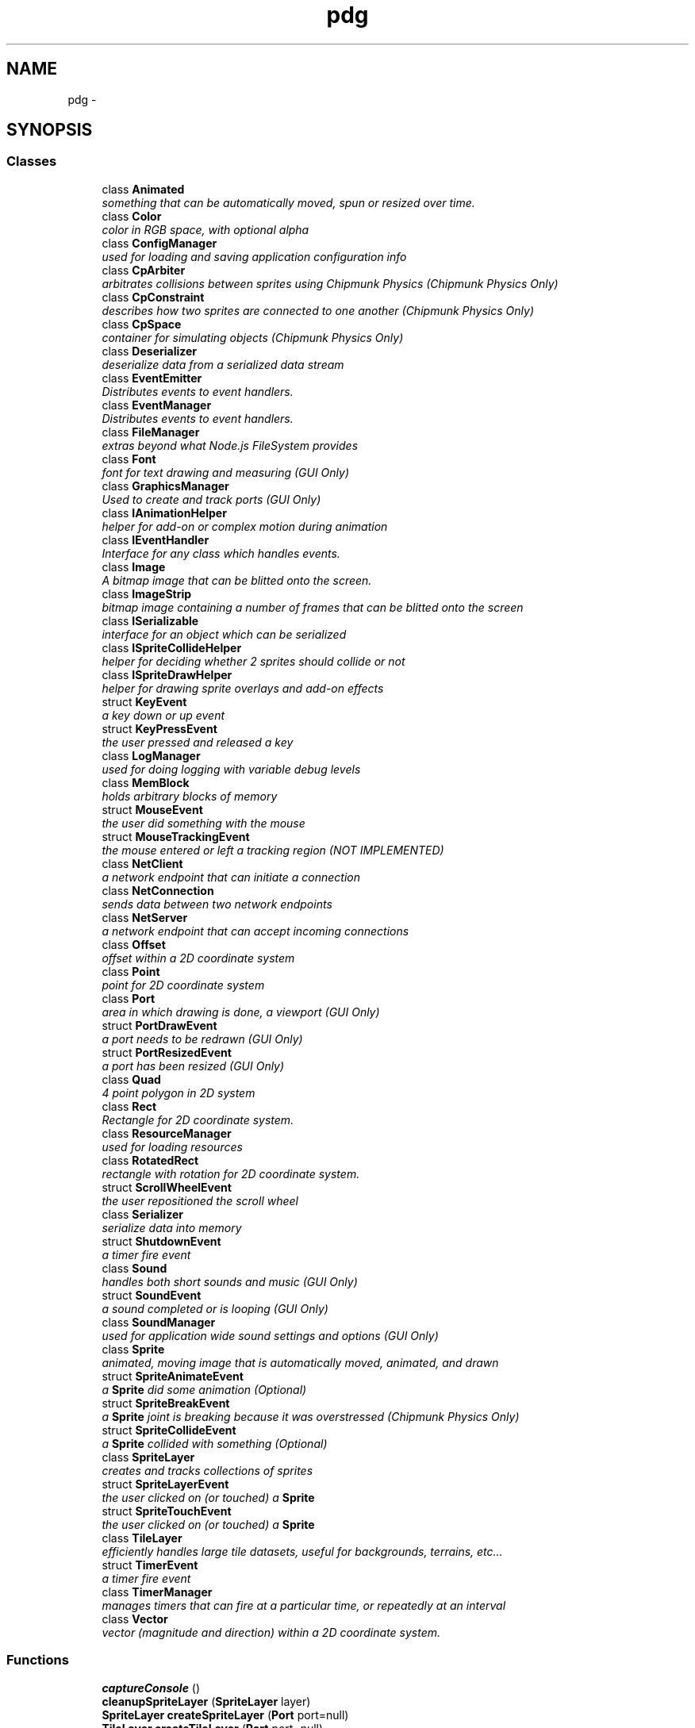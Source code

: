 .TH "pdg" 3 "Thu Jul 10 2014" "Version v0.9.4" "Pixel Dust Game Engine" \" -*- nroff -*-
.ad l
.nh
.SH NAME
pdg \- 
.SH SYNOPSIS
.br
.PP
.SS "Classes"

.in +1c
.ti -1c
.RI "class \fBAnimated\fP"
.br
.RI "\fIsomething that can be automatically moved, spun or resized over time\&. \fP"
.ti -1c
.RI "class \fBColor\fP"
.br
.RI "\fIcolor in RGB space, with optional alpha \fP"
.ti -1c
.RI "class \fBConfigManager\fP"
.br
.RI "\fIused for loading and saving application configuration info \fP"
.ti -1c
.RI "class \fBCpArbiter\fP"
.br
.RI "\fIarbitrates collisions between sprites using Chipmunk Physics (\fIChipmunk Physics Only\fP) \fP"
.ti -1c
.RI "class \fBCpConstraint\fP"
.br
.RI "\fIdescribes how two sprites are connected to one another (\fIChipmunk Physics Only\fP) \fP"
.ti -1c
.RI "class \fBCpSpace\fP"
.br
.RI "\fIcontainer for simulating objects (\fIChipmunk Physics Only\fP) \fP"
.ti -1c
.RI "class \fBDeserializer\fP"
.br
.RI "\fIdeserialize data from a serialized data stream \fP"
.ti -1c
.RI "class \fBEventEmitter\fP"
.br
.RI "\fIDistributes events to event handlers\&. \fP"
.ti -1c
.RI "class \fBEventManager\fP"
.br
.RI "\fIDistributes events to event handlers\&. \fP"
.ti -1c
.RI "class \fBFileManager\fP"
.br
.RI "\fIextras beyond what Node\&.js FileSystem provides \fP"
.ti -1c
.RI "class \fBFont\fP"
.br
.RI "\fIfont for text drawing and measuring (\fIGUI Only\fP) \fP"
.ti -1c
.RI "class \fBGraphicsManager\fP"
.br
.RI "\fIUsed to create and track ports (\fIGUI Only\fP) \fP"
.ti -1c
.RI "class \fBIAnimationHelper\fP"
.br
.RI "\fIhelper for add-on or complex motion during animation \fP"
.ti -1c
.RI "class \fBIEventHandler\fP"
.br
.RI "\fIInterface for any class which handles events\&. \fP"
.ti -1c
.RI "class \fBImage\fP"
.br
.RI "\fIA bitmap image that can be blitted onto the screen\&. \fP"
.ti -1c
.RI "class \fBImageStrip\fP"
.br
.RI "\fIbitmap image containing a number of frames that can be blitted onto the screen \fP"
.ti -1c
.RI "class \fBISerializable\fP"
.br
.RI "\fIinterface for an object which can be serialized \fP"
.ti -1c
.RI "class \fBISpriteCollideHelper\fP"
.br
.RI "\fIhelper for deciding whether 2 sprites should collide or not \fP"
.ti -1c
.RI "class \fBISpriteDrawHelper\fP"
.br
.RI "\fIhelper for drawing sprite overlays and add-on effects \fP"
.ti -1c
.RI "struct \fBKeyEvent\fP"
.br
.RI "\fIa key down or up event \fP"
.ti -1c
.RI "struct \fBKeyPressEvent\fP"
.br
.RI "\fIthe user pressed and released a key \fP"
.ti -1c
.RI "class \fBLogManager\fP"
.br
.RI "\fIused for doing logging with variable debug levels \fP"
.ti -1c
.RI "class \fBMemBlock\fP"
.br
.RI "\fIholds arbitrary blocks of memory \fP"
.ti -1c
.RI "struct \fBMouseEvent\fP"
.br
.RI "\fIthe user did something with the mouse \fP"
.ti -1c
.RI "struct \fBMouseTrackingEvent\fP"
.br
.RI "\fIthe mouse entered or left a tracking region (\fINOT IMPLEMENTED\fP) \fP"
.ti -1c
.RI "class \fBNetClient\fP"
.br
.RI "\fIa network endpoint that can initiate a connection \fP"
.ti -1c
.RI "class \fBNetConnection\fP"
.br
.RI "\fIsends data between two network endpoints \fP"
.ti -1c
.RI "class \fBNetServer\fP"
.br
.RI "\fIa network endpoint that can accept incoming connections \fP"
.ti -1c
.RI "class \fBOffset\fP"
.br
.RI "\fIoffset within a 2D coordinate system \fP"
.ti -1c
.RI "class \fBPoint\fP"
.br
.RI "\fIpoint for 2D coordinate system \fP"
.ti -1c
.RI "class \fBPort\fP"
.br
.RI "\fIarea in which drawing is done, a viewport (\fIGUI Only\fP) \fP"
.ti -1c
.RI "struct \fBPortDrawEvent\fP"
.br
.RI "\fIa port needs to be redrawn (\fIGUI Only\fP) \fP"
.ti -1c
.RI "struct \fBPortResizedEvent\fP"
.br
.RI "\fIa port has been resized (\fIGUI Only\fP) \fP"
.ti -1c
.RI "class \fBQuad\fP"
.br
.RI "\fI4 point polygon in 2D system \fP"
.ti -1c
.RI "class \fBRect\fP"
.br
.RI "\fIRectangle for 2D coordinate system\&. \fP"
.ti -1c
.RI "class \fBResourceManager\fP"
.br
.RI "\fIused for loading resources \fP"
.ti -1c
.RI "class \fBRotatedRect\fP"
.br
.RI "\fIrectangle with rotation for 2D coordinate system\&. \fP"
.ti -1c
.RI "struct \fBScrollWheelEvent\fP"
.br
.RI "\fIthe user repositioned the scroll wheel \fP"
.ti -1c
.RI "class \fBSerializer\fP"
.br
.RI "\fIserialize data into memory \fP"
.ti -1c
.RI "struct \fBShutdownEvent\fP"
.br
.RI "\fIa timer fire event \fP"
.ti -1c
.RI "class \fBSound\fP"
.br
.RI "\fIhandles both short sounds and music (\fIGUI Only\fP) \fP"
.ti -1c
.RI "struct \fBSoundEvent\fP"
.br
.RI "\fIa sound completed or is looping (\fIGUI Only\fP) \fP"
.ti -1c
.RI "class \fBSoundManager\fP"
.br
.RI "\fIused for application wide sound settings and options (\fIGUI Only\fP) \fP"
.ti -1c
.RI "class \fBSprite\fP"
.br
.RI "\fIanimated, moving image that is automatically moved, animated, and drawn \fP"
.ti -1c
.RI "struct \fBSpriteAnimateEvent\fP"
.br
.RI "\fIa \fBSprite\fP did some animation (\fIOptional\fP) \fP"
.ti -1c
.RI "struct \fBSpriteBreakEvent\fP"
.br
.RI "\fIa \fBSprite\fP joint is breaking because it was overstressed (\fIChipmunk Physics Only\fP) \fP"
.ti -1c
.RI "struct \fBSpriteCollideEvent\fP"
.br
.RI "\fIa \fBSprite\fP collided with something (\fIOptional\fP) \fP"
.ti -1c
.RI "class \fBSpriteLayer\fP"
.br
.RI "\fIcreates and tracks collections of sprites \fP"
.ti -1c
.RI "struct \fBSpriteLayerEvent\fP"
.br
.RI "\fIthe user clicked on (or touched) a \fBSprite\fP \fP"
.ti -1c
.RI "struct \fBSpriteTouchEvent\fP"
.br
.RI "\fIthe user clicked on (or touched) a \fBSprite\fP \fP"
.ti -1c
.RI "class \fBTileLayer\fP"
.br
.RI "\fIefficiently handles large tile datasets, useful for backgrounds, terrains, etc\&.\&.\&. \fP"
.ti -1c
.RI "struct \fBTimerEvent\fP"
.br
.RI "\fIa timer fire event \fP"
.ti -1c
.RI "class \fBTimerManager\fP"
.br
.RI "\fImanages timers that can fire at a particular time, or repeatedly at an interval \fP"
.ti -1c
.RI "class \fBVector\fP"
.br
.RI "\fIvector (magnitude and direction) within a 2D coordinate system\&. \fP"
.in -1c
.SS "Functions"

.in +1c
.ti -1c
.RI "\fBcaptureConsole\fP ()"
.br
.ti -1c
.RI "\fBcleanupSpriteLayer\fP (\fBSpriteLayer\fP layer)"
.br
.ti -1c
.RI "\fBSpriteLayer\fP \fBcreateSpriteLayer\fP (\fBPort\fP port=null)"
.br
.ti -1c
.RI "\fBTileLayer\fP \fBcreateTileLayer\fP (\fBPort\fP port=null)"
.br
.ti -1c
.RI "\fBdebug\fP (string msg)"
.br
.ti -1c
.RI "\fBerror\fP (string msg)"
.br
.ti -1c
.RI "\fBfatal\fP (string msg)"
.br
.ti -1c
.RI "\fBConfigManager\fP \fBgetConfigManager\fP ()"
.br
.RI "\fIget the singleton instance of the \fBConfigManager\fP used by the pdg framework \fP"
.ti -1c
.RI "\fBEventManager\fP \fBgetEventManager\fP ()"
.br
.RI "\fIget the singleton instance of the \fBEventManager\fP used by the pdg framework \fP"
.ti -1c
.RI "\fBFileManager\fP \fBgetFileManager\fP ()"
.br
.RI "\fIget the singleton instance of the \fBFileManager\fP used by the pdg framework \fP"
.ti -1c
.RI "\fBGraphicsManager\fP \fBgetGraphicsManager\fP ()"
.br
.RI "\fIget the singleton instance of the \fBGraphicsManager\fP used by the pdg framework \fP"
.ti -1c
.RI "\fBLogManager\fP \fBgetLogManager\fP ()"
.br
.RI "\fIget the singleton instance of the \fBLogManager\fP used by the pdg framework \fP"
.ti -1c
.RI "\fBResourceManager\fP \fBgetResourceManager\fP ()"
.br
.RI "\fIget the singleton instance of the \fBResourceManager\fP used by the pdg framework \fP"
.ti -1c
.RI "\fBSoundManager\fP \fBgetSoundManager\fP ()"
.br
.RI "\fIget the singleton instance of the \fBSoundManager\fP used by the pdg framework \fP"
.ti -1c
.RI "\fBTimerManager\fP \fBgetTimerManager\fP ()"
.br
.RI "\fIget the singleton instance of the \fBTimerManager\fP used by the pdg framework \fP"
.ti -1c
.RI "\fBidle\fP ()"
.br
.ti -1c
.RI "\fBinfo\fP (string msg)"
.br
.ti -1c
.RI "\fBlog\fP (string msg)"
.br
.ti -1c
.RI "\fBIEventHandler\fP \fBon\fP (int eventType, function func)"
.br
.ti -1c
.RI "\fBIEventHandler\fP \fBonKeyDown\fP (function func)"
.br
.ti -1c
.RI "\fBIEventHandler\fP \fBonKeyPress\fP (function func)"
.br
.ti -1c
.RI "\fBIEventHandler\fP \fBonKeyUp\fP (function func)"
.br
.ti -1c
.RI "\fBIEventHandler\fP \fBonMouseDown\fP (function func)"
.br
.ti -1c
.RI "\fBIEventHandler\fP \fBonMouseMove\fP (function func)"
.br
.ti -1c
.RI "\fBIEventHandler\fP \fBonMouseUp\fP (function func)"
.br
.ti -1c
.RI "\fBIEventHandler\fP \fBonShutdown\fP (function func)"
.br
.ti -1c
.RI "\fBIEventHandler\fP \fBonTimer\fP (function func)"
.br
.ti -1c
.RI "\fBopenCommandPort\fP (int port=5757)"
.br
.ti -1c
.RI "\fBopenConsole\fP ()"
.br
.ti -1c
.RI "\fBopenDebugger\fP ()"
.br
.ti -1c
.RI "\fBquit\fP ()"
.br
.ti -1c
.RI "number \fBrand\fP ()"
.br
.ti -1c
.RI "\fBregisterEasingFunction\fP (function easingFunc)"
.br
.ti -1c
.RI "\fBregisterSerializableClass\fP (function klass)"
.br
.ti -1c
.RI "\fBrun\fP ()"
.br
.ti -1c
.RI "\fBsetSerializationDebugMode\fP (bool debugMode)"
.br
.ti -1c
.RI "\fBsrand\fP (uint seed)"
.br
.ti -1c
.RI "\fBstartRepl\fP ()"
.br
.ti -1c
.RI "\fBtrace\fP (string msg)"
.br
.ti -1c
.RI "\fBwarn\fP (string msg)"
.br
.in -1c
.SS "Variables"

.in +1c
.ti -1c
.RI "const \fBaction_AnimationComplete\fP = 47"
.br
.RI "\fIeventType_SpriteLayer action: all animations for every \fBSpriteLayer\fP have completed \fP"
.ti -1c
.RI "const \fBaction_AnimationEnd\fP = 9"
.br
.RI "\fIeventType_SpriteAnimate action: a sprite animation has completed \fP"
.ti -1c
.RI "const \fBaction_AnimationLoop\fP = 8"
.br
.RI "\fIeventType_SpriteAnimate action: a sprite animation has completed and is looping back to the start \fP"
.ti -1c
.RI "const \fBaction_AnimationStart\fP = 44"
.br
.RI "\fIeventType_SpriteLayer action: starting animations for all SpriteLayers \fP"
.ti -1c
.RI "const \fBaction_CollideSprite\fP = 0"
.br
.ti -1c
.RI "const \fBaction_CollideWall\fP = 1"
.br
.RI "\fIeventType_SpriteAnimate action: a sprite has hit the edge of the sprite layer \fP"
.ti -1c
.RI "const \fBaction_DrawPortComplete\fP = 43"
.br
.RI "\fIeventType_SpriteLayer action: all drawing for every \fBSpriteLayer\fP has completed \fP"
.ti -1c
.RI "const \fBaction_ErasePort\fP = 40"
.br
.RI "\fIeventType_SpriteLayer action: about to start drawing each \fBSpriteLayer\fP \fP"
.ti -1c
.RI "const \fBaction_ExitLayer\fP = 4"
.br
.RI "\fIeventType_SpriteAnimate action: a sprite has moved outside the layer boundaries\&. \fP"
.ti -1c
.RI "const \fBaction_FadeComplete\fP = 10"
.br
.RI "\fIeventType_SpriteAnimate action: a sprite fadeTo() has completed \fP"
.ti -1c
.RI "const \fBaction_FadeInComplete\fP = 11"
.br
.RI "\fIeventType_SpriteAnimate action: a sprite fade-in has completed \fP"
.ti -1c
.RI "const \fBaction_FadeOutComplete\fP = 12"
.br
.RI "\fIeventType_SpriteAnimate action: a sprite fade-out has completed \fP"
.ti -1c
.RI "const \fBaction_JointBreak\fP = 13"
.br
.ti -1c
.RI "const \fBaction_LayerFadeInComplete\fP = 49"
.br
.RI "\fIeventType_SpriteLayer action: the fade-in of a layer has been completed \fP"
.ti -1c
.RI "const \fBaction_LayerFadeOutComplete\fP = 50"
.br
.RI "\fIeventType_SpriteLayer action: the fade-out of a layer has been completed \fP"
.ti -1c
.RI "const \fBaction_Offscreen\fP = 2"
.br
.RI "\fIeventType_SpriteAnimate action: a sprite has gone completely offscreen (\fIGUI Only\fP) \fP"
.ti -1c
.RI "const \fBaction_Onscreen\fP = 3"
.br
.RI "\fIeventType_SpriteAnimate action: a sprite that was off screen has moved onscreen (\fIGUI Only\fP) \fP"
.ti -1c
.RI "const \fBaction_PostAnimateLayer\fP = 46"
.br
.RI "\fIeventType_SpriteLayer action: all animations for a particular \fBSpriteLayer\fP have completed \fP"
.ti -1c
.RI "const \fBaction_PostDrawLayer\fP = 42"
.br
.RI "\fIeventType_SpriteLayer action: completed rendering for a particular \fBSpriteLayer\fP \fP"
.ti -1c
.RI "const \fBaction_PreAnimateLayer\fP = 45"
.br
.RI "\fIeventType_SpriteLayer action: about to start animations for a particular \fBSpriteLayer\fP \fP"
.ti -1c
.RI "const \fBaction_PreDrawLayer\fP = 41"
.br
.RI "\fIeventType_SpriteLayer action: about to render a particular \fBSpriteLayer\fP \fP"
.ti -1c
.RI "const \fBaction_ZoomComplete\fP = 48"
.br
.RI "\fIeventType_SpriteLayer action: zooming a particular sprite layer is complete \fP"
.ti -1c
.RI "const \fBall_events\fP = 0"
.br
.RI "\fIa special catch-all for events that weren't handled by specific event handlers \fP"
.ti -1c
.RI "const \fBall_Frames\fP = 0"
.br
.ti -1c
.RI "const \fBanimate_Bidirectional\fP = 2"
.br
.ti -1c
.RI "const \fBanimate_EndToStart\fP = 1"
.br
.ti -1c
.RI "const \fBanimate_Looping\fP = 4"
.br
.ti -1c
.RI "const \fBanimate_NoLooping\fP = 0"
.br
.ti -1c
.RI "const \fBanimate_StartToEnd\fP = 0"
.br
.ti -1c
.RI "const \fBanimate_Unidirectional\fP = 0"
.br
.ti -1c
.RI "string[] \fBargv\fP"
.br
.RI "\fIcontains the arguments passed on the command line \fP"
.ti -1c
.RI "\fBConfigManager\fP \fBcfg\fP"
.br
.ti -1c
.RI "const \fBcollide_AlphaChannel\fP = 4"
.br
.ti -1c
.RI "const \fBcollide_BoundingBox\fP = 2"
.br
.ti -1c
.RI "const \fBcollide_CollisionRadius\fP = 3"
.br
.ti -1c
.RI "const \fBcollide_Last\fP = 4"
.br
.ti -1c
.RI "const \fBcollide_None\fP = 0"
.br
.ti -1c
.RI "const \fBcollide_Point\fP = 1"
.br
.ti -1c
.RI "const \fBduration_Constant\fP = -1"
.br
.ti -1c
.RI "const \fBduration_Instantaneous\fP = 0"
.br
.ti -1c
.RI "const \fBeaseInBack\fP = 25"
.br
.ti -1c
.RI "const \fBeaseInBounce\fP = 22"
.br
.ti -1c
.RI "const \fBeaseInCirc\fP = 19"
.br
.ti -1c
.RI "const \fBeaseInCubic\fP = 4"
.br
.ti -1c
.RI "const \fBeaseInExpo\fP = 16"
.br
.ti -1c
.RI "const \fBeaseInOutBack\fP = 27"
.br
.ti -1c
.RI "const \fBeaseInOutBounce\fP = 24"
.br
.ti -1c
.RI "const \fBeaseInOutCirc\fP = 21"
.br
.ti -1c
.RI "const \fBeaseInOutCubic\fP = 6"
.br
.ti -1c
.RI "const \fBeaseInOutExpo\fP = 18"
.br
.ti -1c
.RI "const \fBeaseInOutQuad\fP = 3"
.br
.ti -1c
.RI "const \fBeaseInOutQuint\fP = 12"
.br
.ti -1c
.RI "const \fBeaseInOutSine\fP = 15"
.br
.ti -1c
.RI "const \fBeaseInQuad\fP = 1"
.br
.ti -1c
.RI "const \fBeaseInQuart\fP = 7"
.br
.ti -1c
.RI "const \fBeaseInQuint\fP = 10"
.br
.ti -1c
.RI "const \fBeaseInSine\fP = 13"
.br
.ti -1c
.RI "const \fBeaseOutBack\fP = 26"
.br
.ti -1c
.RI "const \fBeaseOutBounce\fP = 23"
.br
.ti -1c
.RI "const \fBeaseOutCirc\fP = 20"
.br
.ti -1c
.RI "const \fBeaseOutCubic\fP = 5"
.br
.ti -1c
.RI "const \fBeaseOutExpo\fP = 17"
.br
.ti -1c
.RI "const \fBeaseOutQuad\fP = 2"
.br
.ti -1c
.RI "const \fBeaseOutQuart\fP = 8"
.br
.ti -1c
.RI "const \fBeaseOutQuint\fP = 11"
.br
.ti -1c
.RI "const \fBeaseOutSine\fP = 14"
.br
.ti -1c
.RI "const \fBeventType_KeyDown\fP = 4"
.br
.RI "\fIthe user pushed down on a key \fP"
.ti -1c
.RI "const \fBeventType_KeyPress\fP = 6"
.br
.RI "\fIthe user pressed and released a key \fP"
.ti -1c
.RI "const \fBeventType_KeyUp\fP = 5"
.br
.RI "\fIthe user released a key \fP"
.ti -1c
.RI "const \fBeventType_MouseDown\fP = 7"
.br
.RI "\fIthe user pressed a mouse button \fP"
.ti -1c
.RI "const \fBeventType_MouseEnter\fP = 22"
.br
.RI "\fIthe user moved the mouse into a tracking area (\fINOT IMPLEMENTED\fP) \fP"
.ti -1c
.RI "const \fBeventType_MouseLeave\fP = 23"
.br
.RI "\fIthe user moved the mouse out of a tracking area (\fINOT IMPLEMENTED\fP) \fP"
.ti -1c
.RI "const \fBeventType_MouseMove\fP = 9"
.br
.RI "\fIthe user moved the mouse \fP"
.ti -1c
.RI "const \fBeventType_MouseUp\fP = 8"
.br
.RI "\fIthe user release a mouse button \fP"
.ti -1c
.RI "const \fBeventType_PortDraw\fP = 24"
.br
.RI "\fIa port needs to be redrawn \fP"
.ti -1c
.RI "const \fBeventType_PortResized\fP = 15"
.br
.RI "\fIa port was resized \fP"
.ti -1c
.RI "const \fBeventType_ScrollWheel\fP = 16"
.br
.RI "\fIthe user moved the scroll wheel \fP"
.ti -1c
.RI "const \fBeventType_Shutdown\fP = 2"
.br
.RI "\fIone time application shutdown event \fP"
.ti -1c
.RI "const \fBeventType_SoundEvent\fP = 14"
.br
.RI "\fIa sound finished or looped \fP"
.ti -1c
.RI "const \fBeventType_SpriteAnimate\fP = 17"
.br
.RI "\fIa sprite finished an animation (\fIOptional\fP) \fP"
.ti -1c
.RI "const \fBeventType_SpriteBreak\fP = 21"
.br
.RI "\fIjoined sprites broke apart (\fIChipmunk Physics only\fP) \fP"
.ti -1c
.RI "const \fBeventType_SpriteCollide\fP = 20"
.br
.RI "\fIa collision between sprites \fP"
.ti -1c
.RI "const \fBeventType_SpriteLayer\fP = 18"
.br
.RI "\fIsomething happening to a sprite layer \fP"
.ti -1c
.RI "const \fBeventType_SpriteTouch\fP = 19"
.br
.RI "\fIsprite touched event (\fIOptional\fP) \fP"
.ti -1c
.RI "const \fBeventType_Timer\fP = 3"
.br
.RI "\fIa timer fire event \fP"
.ti -1c
.RI "\fBEventManager\fP \fBevt\fP"
.br
.ti -1c
.RI "const \fBfacing_East\fP = 64"
.br
.ti -1c
.RI "const \fBfacing_Ignore\fP = 256"
.br
.ti -1c
.RI "const \fBfacing_North\fP = 0"
.br
.ti -1c
.RI "const \fBfacing_South\fP = 128"
.br
.ti -1c
.RI "const \fBfacing_West\fP = 192"
.br
.ti -1c
.RI "const \fBfit_Fill\fP = 4"
.br
.ti -1c
.RI "const \fBfit_FillKeepProportions\fP = 5"
.br
.ti -1c
.RI "const \fBfit_Height\fP = 1"
.br
.ti -1c
.RI "const \fBfit_Inside\fP = 3"
.br
.ti -1c
.RI "const \fBfit_None\fP = 0"
.br
.ti -1c
.RI "const \fBfit_Width\fP = 2"
.br
.ti -1c
.RI "const \fBflipped_Both\fP = 192"
.br
.ti -1c
.RI "const \fBflipped_Horizontal\fP = 64"
.br
.ti -1c
.RI "const \fBflipped_Ignore\fP = 256"
.br
.ti -1c
.RI "const \fBflipped_None\fP = 0"
.br
.ti -1c
.RI "const \fBflipped_Vertical\fP = 128"
.br
.ti -1c
.RI "\fBFileManager\fP \fBfs\fP"
.br
.ti -1c
.RI "\fBGraphicsManager\fP \fBgfx\fP"
.br
.ti -1c
.RI "boolean \fBhasGraphics\fP"
.br
.ti -1c
.RI "boolean \fBhasNetwork\fP"
.br
.ti -1c
.RI "boolean \fBhasSound\fP"
.br
.ti -1c
.RI "const \fBinit_AppendToExisting\fP = 2"
.br
.ti -1c
.RI "const \fBinit_CreateUniqueNewFile\fP = 0"
.br
.ti -1c
.RI "const \fBinit_OverwriteExisting\fP = 1"
.br
.ti -1c
.RI "const \fBinit_StdErr\fP = 4"
.br
.ti -1c
.RI "const \fBinit_StdOut\fP = 3"
.br
.ti -1c
.RI "const \fBkey_Backspace\fP = 8"
.br
.ti -1c
.RI "const \fBkey_Break\fP = 1"
.br
.ti -1c
.RI "const \fBkey_Clear\fP = 4"
.br
.ti -1c
.RI "const \fBkey_Delete\fP = 127"
.br
.ti -1c
.RI "const \fBkey_DownArrow\fP = 31"
.br
.ti -1c
.RI "const \fBkey_End\fP = 3"
.br
.ti -1c
.RI "const \fBkey_Enter\fP = 13"
.br
.ti -1c
.RI "const \fBkey_Escape\fP = 27"
.br
.ti -1c
.RI "const \fBkey_F1\fP = 14"
.br
.ti -1c
.RI "const \fBkey_F10\fP = 23"
.br
.ti -1c
.RI "const \fBkey_F11\fP = 24"
.br
.ti -1c
.RI "const \fBkey_F12\fP = 25"
.br
.ti -1c
.RI "const \fBkey_F2\fP = 15"
.br
.ti -1c
.RI "const \fBkey_F3\fP = 16"
.br
.ti -1c
.RI "const \fBkey_F4\fP = 17"
.br
.ti -1c
.RI "const \fBkey_F5\fP = 18"
.br
.ti -1c
.RI "const \fBkey_F6\fP = 19"
.br
.ti -1c
.RI "const \fBkey_F7\fP = 20"
.br
.ti -1c
.RI "const \fBkey_F8\fP = 21"
.br
.ti -1c
.RI "const \fBkey_F9\fP = 22"
.br
.ti -1c
.RI "const \fBkey_FirstF\fP = 14"
.br
.ti -1c
.RI "const \fBkey_FirstPrintable\fP = 32"
.br
.ti -1c
.RI "const \fBkey_Help\fP = 5"
.br
.ti -1c
.RI "const \fBkey_Home\fP = 2"
.br
.ti -1c
.RI "const \fBkey_Insert\fP = 26"
.br
.ti -1c
.RI "const \fBkey_LastF\fP = 25"
.br
.ti -1c
.RI "const \fBkey_LeftArrow\fP = 28"
.br
.ti -1c
.RI "const \fBkey_Mute\fP = 7"
.br
.ti -1c
.RI "const \fBkey_PageDown\fP = 12"
.br
.ti -1c
.RI "const \fBkey_PageUp\fP = 11"
.br
.ti -1c
.RI "const \fBkey_Pause\fP = 6"
.br
.ti -1c
.RI "const \fBkey_Return\fP = 13"
.br
.ti -1c
.RI "const \fBkey_RightArrow\fP = 29"
.br
.ti -1c
.RI "const \fBkey_Tab\fP = 9"
.br
.ti -1c
.RI "const \fBkey_UpArrow\fP = 30"
.br
.ti -1c
.RI "const \fBlftBot\fP = 3"
.br
.ti -1c
.RI "const \fBlftTop\fP = 0"
.br
.ti -1c
.RI "const \fBlinearTween\fP = 0"
.br
.ti -1c
.RI "\fBLogManager\fP \fBlm\fP"
.br
.ti -1c
.RI "boolean \fBquitting\fP"
.br
.ti -1c
.RI "\fBResourceManager\fP \fBres\fP"
.br
.ti -1c
.RI "const \fBrgtBot\fP = 2"
.br
.ti -1c
.RI "const \fBrgtTop\fP = 1"
.br
.ti -1c
.RI "boolean \fBrunning\fP"
.br
.ti -1c
.RI "const \fBscreenPos_FaceDown\fP = 5"
.br
.ti -1c
.RI "const \fBscreenPos_FaceUp\fP = 4"
.br
.ti -1c
.RI "const \fBscreenPos_Normal\fP = 0"
.br
.ti -1c
.RI "const \fBscreenPos_Rotated180\fP = 1"
.br
.ti -1c
.RI "const \fBscreenPos_Rotated90Clockwise\fP = 2"
.br
.ti -1c
.RI "const \fBscreenPos_Rotated90CounterClockwise\fP = 3"
.br
.ti -1c
.RI "const \fBser_Animations\fP = 8"
.br
.ti -1c
.RI "const \fBser_Forces\fP = 32"
.br
.ti -1c
.RI "const \fBser_Full\fP = 18303"
.br
.RI "\fIsprite layer serialization mode for recreating layer \fP"
.ti -1c
.RI "const \fBser_HelperObjs\fP = 8192"
.br
.ti -1c
.RI "const \fBser_HelperRefs\fP = 1024"
.br
.ti -1c
.RI "const \fBser_ImageRefs\fP = 256"
.br
.ti -1c
.RI "const \fBser_InitialData\fP = 16384"
.br
.ti -1c
.RI "const \fBser_LayerDraw\fP = 128"
.br
.ti -1c
.RI "const \fBser_Micro\fP = 3"
.br
.RI "\fIsprite layer serialization mode for minimal size \fP"
.ti -1c
.RI "const \fBser_Motion\fP = 16"
.br
.ti -1c
.RI "const \fBser_Physics\fP = 64"
.br
.ti -1c
.RI "const \fBser_Positions\fP = 1"
.br
.ti -1c
.RI "const \fBser_SCMLRefs\fP = 512"
.br
.ti -1c
.RI "const \fBser_Sizes\fP = 4"
.br
.ti -1c
.RI "const \fBser_Update\fP = 127"
.br
.RI "\fIsprite layer serialization mode for regular updates \fP"
.ti -1c
.RI "const \fBser_ZOrder\fP = 2"
.br
.ti -1c
.RI "\fBSoundManager\fP \fBsnd\fP"
.br
.ti -1c
.RI "const \fBsoundEvent_DonePlaying\fP = 0"
.br
.RI "\fIsound event type for completion of a sound \fP"
.ti -1c
.RI "const \fBsoundEvent_FailedToPlay\fP = 2"
.br
.RI "\fIsound event type for a sound error \fP"
.ti -1c
.RI "const \fBsoundEvent_Looping\fP = 1"
.br
.RI "\fIsound event type for a sound finishing and starting over \fP"
.ti -1c
.RI "const \fBstart_FromFirstFrame\fP = -1"
.br
.ti -1c
.RI "const \fBstart_FromLastFrame\fP = -2"
.br
.ti -1c
.RI "const \fBtextStyle_Bold\fP = 1"
.br
.ti -1c
.RI "const \fBtextStyle_Centered\fP = 16"
.br
.ti -1c
.RI "const \fBtextStyle_Italic\fP = 2"
.br
.ti -1c
.RI "const \fBtextStyle_LeftJustified\fP = 0"
.br
.ti -1c
.RI "const \fBtextStyle_Plain\fP = 0"
.br
.ti -1c
.RI "const \fBtextStyle_RightJustified\fP = 32"
.br
.ti -1c
.RI "const \fBtextStyle_Underline\fP = 4"
.br
.ti -1c
.RI "const \fBtimer_Never\fP = -1"
.br
.ti -1c
.RI "const \fBtimer_OneShot\fP = true"
.br
.ti -1c
.RI "const \fBtimer_Repeating\fP = false"
.br
.ti -1c
.RI "\fBTimerManager\fP \fBtm\fP"
.br
.ti -1c
.RI "const \fBtouch_MouseClick\fP = 24"
.br
.ti -1c
.RI "const \fBtouch_MouseDown\fP = 22"
.br
.ti -1c
.RI "const \fBtouch_MouseEnter\fP = 20"
.br
.ti -1c
.RI "const \fBtouch_MouseLeave\fP = 21"
.br
.ti -1c
.RI "const \fBtouch_MouseUp\fP = 23"
.br
.in -1c
.SH "Class Documentation"
.PP 
.SH "struct pdg::TimerEvent"
.PP 
a timer fire event 

Generated by the \fBTimerManager\fP when a timer fires 
.PP
.nf
{ 
    emitter: {},            // the emitter that generated this event
    eventType: 3,           // the event type (eventType_Timer)
    id: 117440512,          // the timer id (auto-generated up by onTimeout())
    millisec: 1025448321,   // the millisecond time when the timer fired
    msElapsed: 18896        // the time elapsed since the timer was started or last fired
} 

.fi
.PP
.PP
\fBSee Also:\fP
.RS 4
\fBeventType_Timer\fP 
.RE
.PP

.SH "Function Documentation"
.PP 
.SS "pdg::captureConsole ()"

.SS "pdg::cleanupSpriteLayer (SpriteLayerlayer)"

.SS "\fBSpriteLayer\fP pdg::createSpriteLayer (Portport = \fCnull\fP)"

.SS "\fBTileLayer\fP pdg::createTileLayer (Portport = \fCnull\fP)"

.SS "pdg::debug (stringmsg)"

.SS "pdg::error (stringmsg)"

.SS "pdg::fatal (stringmsg)"

.SS "getConfigManager ()"

.PP
get the singleton instance of the \fBConfigManager\fP used by the pdg framework \fBReturns:\fP
.RS 4
\fBConfigManager\fP singleton object 
.RE
.PP

.SS "getEventManager ()"

.PP
get the singleton instance of the \fBEventManager\fP used by the pdg framework \fBReturns:\fP
.RS 4
\fBEventManager\fP singleton object 
.RE
.PP

.SS "getFileManager ()"

.PP
get the singleton instance of the \fBFileManager\fP used by the pdg framework \fBReturns:\fP
.RS 4
\fBFileManager\fP singleton object 
.RE
.PP

.SS "getGraphicsManager ()"

.PP
get the singleton instance of the \fBGraphicsManager\fP used by the pdg framework \fBReturns:\fP
.RS 4
\fBGraphicsManager\fP singleton object 
.RE
.PP

.SS "getLogManager ()"

.PP
get the singleton instance of the \fBLogManager\fP used by the pdg framework \fBReturns:\fP
.RS 4
\fBLogManager\fP singleton object 
.RE
.PP

.SS "getResourceManager ()"

.PP
get the singleton instance of the \fBResourceManager\fP used by the pdg framework \fBReturns:\fP
.RS 4
\fBResourceManager\fP singleton object 
.RE
.PP

.SS "getSoundManager ()"

.PP
get the singleton instance of the \fBSoundManager\fP used by the pdg framework \fBReturns:\fP
.RS 4
\fBSoundManager\fP singleton object 
.RE
.PP

.SS "getTimerManager ()"

.PP
get the singleton instance of the \fBTimerManager\fP used by the pdg framework \fBReturns:\fP
.RS 4
\fBTimerManager\fP singleton object 
.RE
.PP

.SS "pdg::idle ()"

.SS "pdg::info (stringmsg)"

.SS "pdg::log (stringmsg)"

.SS "\fBIEventHandler\fP pdg::on (inteventType, functionfunc)"

.SS "\fBIEventHandler\fP pdg::onKeyDown (functionfunc)"

.SS "\fBIEventHandler\fP pdg::onKeyPress (functionfunc)"

.SS "\fBIEventHandler\fP pdg::onKeyUp (functionfunc)"

.SS "\fBIEventHandler\fP pdg::onMouseDown (functionfunc)"

.SS "\fBIEventHandler\fP pdg::onMouseMove (functionfunc)"

.SS "\fBIEventHandler\fP pdg::onMouseUp (functionfunc)"

.SS "\fBIEventHandler\fP pdg::onShutdown (functionfunc)"

.SS "\fBIEventHandler\fP pdg::onTimer (functionfunc)"

.SS "pdg::openCommandPort (intport = \fC5757\fP)"

.SS "pdg::openConsole ()"

.SS "pdg::openDebugger ()"

.SS "pdg::quit ()"

.SS "number pdg::rand ()"

.SS "pdg::registerEasingFunction (functioneasingFunc)"

.SS "pdg::registerSerializableClass (functionklass)"

.SS "pdg::run ()"

.SS "pdg::setSerializationDebugMode (booldebugMode)"

.SS "pdg::srand (uintseed)"

.SS "pdg::startRepl ()"

.SS "pdg::trace (stringmsg)"

.SS "pdg::warn (stringmsg)"

.SH "Variable Documentation"
.PP 
.SS "const all_Frames = 0"

.SS "const animate_Bidirectional = 2"

.SS "const animate_EndToStart = 1"

.SS "const animate_Looping = 4"

.SS "const animate_NoLooping = 0"

.SS "const animate_StartToEnd = 0"

.SS "const animate_Unidirectional = 0"

.SS "argv"

.PP
contains the arguments passed on the command line If this was launched by being double-clicked, or on the command line with no arguments, then it will contain: 
.PP
.nf
[ "/path/to/pdg", "main.js" ]

.fi
.PP
.PP
\fBpdg\&.argv\fP[0] will always be the path to the pdg application\&. There will always be a \&.js file on the path, even if one wasn't specifically passed in main\&.js will be added\&. 
.SS "\fBConfigManager\fP cfg\fC [related]\fP"

.SS "const collide_AlphaChannel = 4"

.SS "const collide_BoundingBox = 2"

.SS "const collide_CollisionRadius = 3"

.SS "const collide_Last = 4"

.SS "const collide_None = 0"

.SS "const collide_Point = 1"

.SS "const duration_Constant = -1"

.SS "const duration_Instantaneous = 0"

.SS "const easeInBack = 25"

.SS "const easeInBounce = 22"

.SS "const easeInCirc = 19"

.SS "const easeInCubic = 4"

.SS "const easeInExpo = 16"

.SS "const easeInOutBack = 27"

.SS "const easeInOutBounce = 24"

.SS "const easeInOutCirc = 21"

.SS "const easeInOutCubic = 6"

.SS "const easeInOutExpo = 18"

.SS "const easeInOutQuad = 3"

.SS "const easeInOutQuint = 12"

.SS "const easeInOutSine = 15"

.SS "const easeInQuad = 1"

.SS "const easeInQuart = 7"

.SS "const easeInQuint = 10"

.SS "const easeInSine = 13"

.SS "const easeOutBack = 26"

.SS "const easeOutBounce = 23"

.SS "const easeOutCirc = 20"

.SS "const easeOutCubic = 5"

.SS "const easeOutExpo = 17"

.SS "const easeOutQuad = 2"

.SS "const easeOutQuart = 8"

.SS "const easeOutQuint = 11"

.SS "const easeOutSine = 14"

.SS "\fBEventManager\fP evt\fC [related]\fP"

.SS "const facing_East = 64"

.SS "const facing_Ignore = 256"

.SS "const facing_North = 0"

.SS "const facing_South = 128"

.SS "const facing_West = 192"

.SS "const fit_Fill = 4"

.SS "const fit_FillKeepProportions = 5"

.SS "const fit_Height = 1"

.SS "const fit_Inside = 3"

.SS "const fit_None = 0"

.SS "const fit_Width = 2"

.SS "const flipped_Both = 192"

.SS "const flipped_Horizontal = 64"

.SS "const flipped_Ignore = 256"

.SS "const flipped_None = 0"

.SS "const flipped_Vertical = 128"

.SS "\fBFileManager\fP fs\fC [related]\fP"

.SS "\fBGraphicsManager\fP gfx\fC [related]\fP"

.SS "boolean hasGraphics"

.SS "boolean hasNetwork"

.SS "boolean hasSound"

.SS "const init_AppendToExisting = 2"

.SS "const init_CreateUniqueNewFile = 0"

.SS "const init_OverwriteExisting = 1"

.SS "const init_StdErr = 4"

.SS "const init_StdOut = 3"

.SS "const lftBot = 3"

.SS "const lftTop = 0"

.SS "const linearTween = 0"

.SS "\fBLogManager\fP lm"

.SS "boolean quitting"

.SS "\fBResourceManager\fP res\fC [related]\fP"

.SS "const rgtBot = 2"

.SS "const rgtTop = 1"

.SS "boolean running"

.SS "const screenPos_FaceDown = 5"

.SS "const screenPos_FaceUp = 4"

.SS "const screenPos_Normal = 0"

.SS "const screenPos_Rotated180 = 1"

.SS "const screenPos_Rotated90Clockwise = 2"

.SS "const screenPos_Rotated90CounterClockwise = 3"

.SS "const ser_Animations = 8"

.SS "const ser_Forces = 32"

.SS "ser_Full = 18303"

.PP
sprite layer serialization mode for recreating layer Everything needed to completely recreate the sprite layer\&.
.PP
\fBSee Also:\fP
.RS 4
\fBser_Micro\fP 
.PP
\fBser_Update\fP 
.PP
\fBSpriteLayer\&.setSerializationFlags()\fP
.RE
.PP
\fBWarning:\fP
.RS 4
Helpers are not recreated\&.
.RE
.PP

.SS "const ser_HelperObjs = 8192"

.SS "const ser_HelperRefs = 1024"

.SS "const ser_ImageRefs = 256"

.SS "const ser_InitialData = 16384"

.SS "const ser_LayerDraw = 128"

.SS "ser_Micro = 3"

.PP
sprite layer serialization mode for minimal size Only sends position and z-order updates\&. Ideal for sprite layers that do no animation of their own and are completely driven frame by frame from a master sprite layer, or perhaps for recording the paths of objects in a sprite layer for a rewind/replay\&.
.PP
\fBSee Also:\fP
.RS 4
\fBser_Update\fP 
.PP
\fBser_Full\fP 
.PP
\fBSpriteLayer\&.setSerializationFlags()\fP 
.RE
.PP

.SS "const ser_Motion = 16"

.SS "const ser_Physics = 64"

.SS "const ser_Positions = 1"

.SS "const ser_SCMLRefs = 512"

.SS "const ser_Sizes = 4"

.SS "ser_Update = 127"

.PP
sprite layer serialization mode for regular updates Used to update sprite layers that were created to be identical\&. Unlike the micro update, the updated info includes all the currently acting animations and forces, so it does not need to be updated every frame like the micro updates\&.
.PP
\fBSee Also:\fP
.RS 4
\fBser_Micro\fP 
.PP
\fBser_Full\fP 
.PP
\fBSpriteLayer\&.setSerializationFlags()\fP 
.RE
.PP

.SS "const ser_ZOrder = 2"

.SS "\fBSoundManager\fP snd\fC [related]\fP"

.SS "const start_FromFirstFrame = -1"

.SS "const start_FromLastFrame = -2"

.SS "const textStyle_Bold = 1"

.SS "const textStyle_Centered = 16"

.SS "const textStyle_Italic = 2"

.SS "const textStyle_LeftJustified = 0"

.SS "const textStyle_Plain = 0"

.SS "const textStyle_RightJustified = 32"

.SS "const textStyle_Underline = 4"

.SS "const timer_Never = -1"

.SS "const timer_OneShot = true"

.SS "const timer_Repeating = false"

.SS "\fBTimerManager\fP tm\fC [related]\fP"

.SS "const touch_MouseClick = 24"

.SS "const touch_MouseDown = 22"

.SS "const touch_MouseEnter = 20"

.SS "const touch_MouseLeave = 21"

.SS "const touch_MouseUp = 23"

.SH "Author"
.PP 
Generated automatically by Doxygen for Pixel Dust Game Engine from the source code\&.
